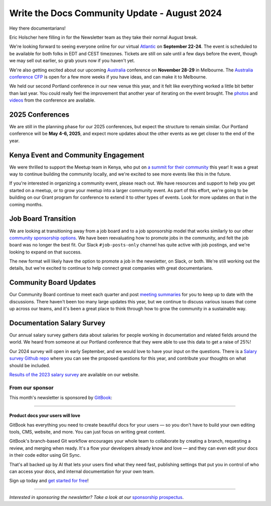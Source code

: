 .. post:: Aug 8, 2024
   :tags: stats, newsletter
   :author: Eric Holscher

Write the Docs Community Update - August 2024
=============================================

Hey there documentarians!

Eric Holscher here filling in for the Newsletter team as they take their normal August break.

We're looking forward to seeing everyone online for our virtual `Atlantic <http://www.writethedocs.org/conf/atlantic/2024/>`_ on **September 22-24**. The event is scheduled to be available for both folks in EDT and CEST timezones. Tickets are still on sale until a few days before the event, though we may sell out earlier, so grab yours now if you haven't yet.

We're also getting excited about our upcoming `Australia <http://www.writethedocs.org/conf/australia/2024/>`_ conference on **November 28-29** in Melbourne. The `Australia conference CFP <https://www.writethedocs.org/conf/australia/2024/cfp/>`_ is open for a few more weeks if you have ideas, and can make it to Melbourne.

We held our second Portland conference in our new venue this year, and it felt like everything worked a little bit better than last year. You could really feel the improvement that another year of iterating on the event brought.  The `photos <https://www.flickr.com/photos/writethedocs/albums/72177720316224454/>`_ and `videos <https://www.youtube.com/playlist?list=PLZAeFn6dfHpm4FboYSTD1Bs8Yp8k_JvAL>`_ from the conference are available.

2025 Conferences
----------------

We are still in the planning phase for our 2025 conferences, but expect the structure to remain similar. Our Portland conference will be **May 4-6, 2025**, and expect more updates about the other events as we get closer to the end of the year.

Kenya Event and Community Engagement
------------------------------------

We were thrilled to support the Meetup team in Kenya, who put on `a summit for their community <https://wtdkenya.hashnode.dev/write-the-docs-kenya-summit-2024>`_ this year! It was a great way to continue building the community locally, and we're excited to see more events like this in the future.

If you're interested in organizing a community event, please reach out. We have resources and support to help you get started on a meetup, or to grow your meetup into a larger community event.
As part of this effort, we're going to be building on our Grant program for conference to extend it to other types of events.
Look for more updates on that in the coming months.

Job Board Transition
--------------------

We are looking at transitioning away from a job board and to a job sponsorship model that works similarly to our other `community sponsorship options <https://www.writethedocs.org/sponsorship/>`_. We have been reevaluating how to promote jobs in the community, and felt the job board was no longer the best fit. Our Slack ``#job-posts-only`` channel has quite active with job postings, and we're looking to expand on that success.

The new format will likely have the option to promote a job in the newsletter, on Slack, or both. We're still working out the details, but we're excited to continue to help connect great companies with great documentarians.

Community Board Updates
-----------------------

Our Community Board continue to meet each quarter and post `meeting summaries <https://www.writethedocs.org/blog/archive/tag/community-board/>`_ for you to keep up to date with the discussions.
There haven't been too many large updates this year, but we continue to discuss various issues that come up across our teams,
and it's been a great place to think through how to grow the community in a sustainable way.

Documentation Salary Survey
---------------------------

Our annual salary survey gathers data about salaries for people working in documentation and related fields around the world. We heard from someone at our Portland conference that they were able to use this data to get a raise of 25%!

Our 2024 survey will open in early September, and we would love to have your input on the questions. There is a `Salary survey Github repo <https://github.com/writethedocs/salary-survey>`_ where you can see the proposed questions for this year, and contribute your thoughts on what should be included.

`Results of the 2023 salary survey <https://www.writethedocs.org/surveys/salary-survey/2023/>`__ are available on our website.

----------------
From our sponsor
----------------


This month's newsletter is sponsored by `GitBook <https://www.gitbook.com/?utm_campaign=product-docs&utm_medium=email&utm_source=write_the_docs&utm_content=newsletter>`_:

------

.. image:: /_static/img/sponsors/gitbook.png
  :align: center
  :width: 75%
  :target: https://www.gitbook.com/?utm_campaign=product-docs&utm_medium=email&utm_source=write_the_docs&utm_content=newsletter
  :alt: GitBook logo

+++++++++++++++++++++++++++++++++
Product docs your users will love
+++++++++++++++++++++++++++++++++

GitBook has everything you need to create beautiful docs for your users — so you don't have to build your own editing tools, CMS, website, and more. You can just focus on writing great content.

GitBook's branch-based Git workflow encourages your whole team to collaborate by creating a branch, requesting a review, and merging when ready. It's a flow your developers already know and love — and they can even edit your docs in their code editor using Git Sync.

That's all backed up by AI that lets your users find what they need fast, publishing settings that put you in control of who can access your docs, and internal documentation for your own team.

Sign up today and `get started for free <https://www.gitbook.com/?utm_campaign=product-docs&utm_medium=email&utm_source=write_the_docs&utm_content=newsletter>`__!

------

*Interested in sponsoring the newsletter? Take a look at our* `sponsorship prospectus </sponsorship/newsletter/>`__.
